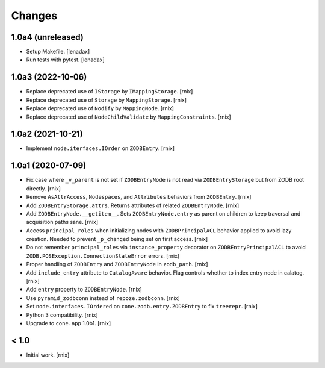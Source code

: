 Changes
=======

1.0a4 (unreleased)
------------------

- Setup Makefile.
  [lenadax]

- Run tests with pytest.
  [lenadax]


1.0a3 (2022-10-06)
------------------

- Replace deprecated use of ``IStorage`` by ``IMappingStorage``.
  [rnix]

- Replace deprecated use of ``Storage`` by ``MappingStorage``.
  [rnix]

- Replace deprecated use of ``Nodify`` by ``MappingNode``.
  [rnix]

- Replace deprecated use of ``NodeChildValidate`` by ``MappingConstraints``.
  [rnix]


1.0a2 (2021-10-21)
------------------

- Implement ``node.iterfaces.IOrder`` on ``ZODBEntry``.
  [rnix]


1.0a1 (2020-07-09)
------------------

- Fix case where ``_v_parent`` is not set if ``ZODBEntryNode`` is not read via
  ``ZODBEntryStorage`` but from ZODB root directly.
  [rnix]

- Remove ``AsAttrAccess``, ``Nodespaces``, and ``Attributes`` behaviors from
  ``ZODBEntry``.
  [rnix]

- Add ``ZODBEntryStorage.attrs``. Returns attributes of related
  ``ZODBEntryNode``.
  [rnix]

- Add ``ZODBEntryNode.__getitem__``. Sets ``ZODBEntryNode.entry`` as parent
  on children to keep traversal and acquisition paths sane.
  [rnix]

- Access ``principal_roles`` when initializing nodes with ``ZODBPrincipalACL``
  behavior applied to avoid lazy creation. Needed to prevent ``_p_changed``
  being set on first access.
  [rnix]

- Do not remember ``principal_roles`` via ``instance_property`` decorator
  on ``ZODBEntryPrincipalACL`` to avoid ``ZODB.POSException.ConnectionStateError``
  errors.
  [rnix]

- Proper handling of ``ZODBEntry`` and ``ZODBEntryNode`` in ``zodb_path``.
  [rnix]

- Add ``include_entry`` attribute to ``CatalogAware`` behavior. Flag controls
  whether to index entry node in calatog.
  [rnix]

- Add ``entry`` property to ``ZODBEntryNode``.
  [rnix]

- Use ``pyramid_zodbconn`` instead of ``repoze.zodbconn``.
  [rnix]

- Set ``node.interfaces.IOrdered`` on ``cone.zodb.entry.ZODBEntry`` to fix
  ``treerepr``.
  [rnix]

- Python 3 compatibility.
  [rnix]

- Upgrade to ``cone.app`` 1.0b1.
  [rnix]


< 1.0
-----

- Initial work.
  [rnix]
